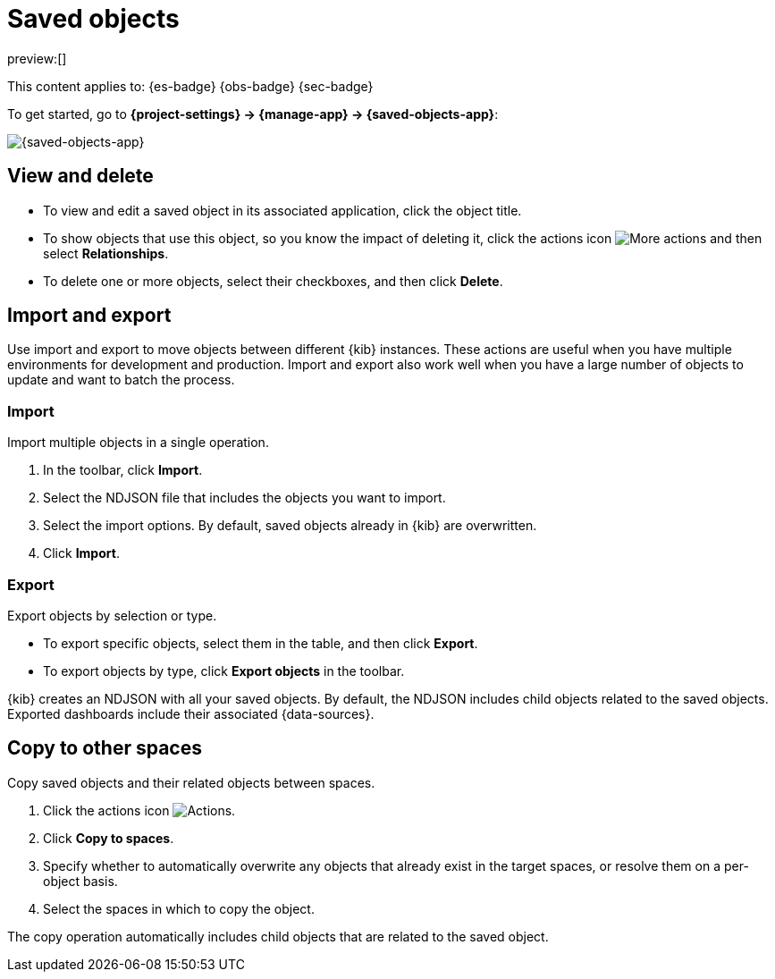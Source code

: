 [[saved-objects]]
= Saved objects

:description: Manage your saved objects, including dashboards, visualizations, maps, {data-sources}, and more.
:keywords: serverless, Elasticsearch, Observability, Security

preview:[]

This content applies to: {es-badge} {obs-badge} {sec-badge}

To get started, go to **{project-settings} → {manage-app} → {saved-objects-app}**:

[role="screenshot"]
image::images/saved-object-management.png[{saved-objects-app}]

// TO-DO: This screenshot needs to be refreshed and automated.

////
/*
TBD: Need serverless-specific RBAC requirements
## Required permissions

To access **Saved Objects**, you must have the required `Saved Objects Management` {kib} privilege.

To add the privilege, open the main menu, and then click **Management → Roles**.

<DocCallOut title="Note">
Granting access to `Saved Objects Management` authorizes users to
manage all saved objects in {kib}, including objects that are managed by
applications they may not otherwise be authorized to access.
</DocCallOut> */
////

[discrete]
[[saved-objects-view-and-delete]]
== View and delete

* To view and edit a saved object in its associated application, click the object title.
* To show objects that use this object, so you know the impact of deleting it, click the actions icon image:images/icons/boxesHorizontal.svg[More actions] and then select **Relationships**.
* To delete one or more objects, select their checkboxes, and then click **Delete**.

[discrete]
[[saved-objects-import-and-export]]
== Import and export

Use import and export to move objects between different {kib} instances.
These actions are useful when you have multiple environments for development and production.
Import and export also work well when you have a large number of objects to update and want to batch the process.

////
/*
TBD: Do these APIs exist for serverless?
{kib} also provides <DocLink id="enKibanaSavedObjectsApiImport">import</DocLink> and
<DocLink id="enKibanaSavedObjectsApiExport">export</DocLink> APIs to automate this process.
*/
////

[discrete]
[[saved-objects-import]]
=== Import

Import multiple objects in a single operation.

. In the toolbar, click **Import**.
. Select the NDJSON file that includes the objects you want to import.
. Select the import options. By default, saved objects already in {kib} are overwritten.
. Click **Import**.

////
/*
TBD: Are these settings configurable in serverless?
<DocCallOut title="Note">
The <DocLink id="enKibanaSettings" section="savedObjects-maxImportExportSize">`savedObjects.maxImportExportSize`</DocLink> configuration setting
limits the number of saved objects to include in the file. The
<DocLink id="enKibanaSettings" section="savedObjects-maxImportPayloadBytes">`savedObjects.maxImportPayloadBytes`</DocLink> setting limits the overall
size of the file that you can import.
</DocCallOut>
*/
////

[discrete]
[[saved-objects-export]]
=== Export

Export objects by selection or type.

* To export specific objects, select them in the table, and then click **Export**.
* To export objects by type, click **Export objects** in the toolbar.

{kib} creates an NDJSON with all your saved objects.
By default, the NDJSON includes child objects related to the saved objects.
Exported dashboards include their associated {data-sources}.

////
/*
TBD: Are these settings configurable in serverless?
<DocCallOut title="Note">
The <DocLink id="enKibanaSettings" section="savedObjects-maxImportExportSize">`savedObjects.maxImportExportSize`</DocLink> configuration setting limits the number of saved objects that you can export.
</DocCallOut> */
////

[discrete]
[[saved-objects-copy-to-other-spaces]]
== Copy to other spaces

Copy saved objects and their related objects between spaces.

. Click the actions icon image:images/icons/boxesHorizontal.svg[Actions].
. Click **Copy to spaces**.
. Specify whether to automatically overwrite any objects that already exist
in the target spaces, or resolve them on a per-object basis.
. Select the spaces in which to copy the object.

The copy operation automatically includes child objects that are related to
the saved object.
